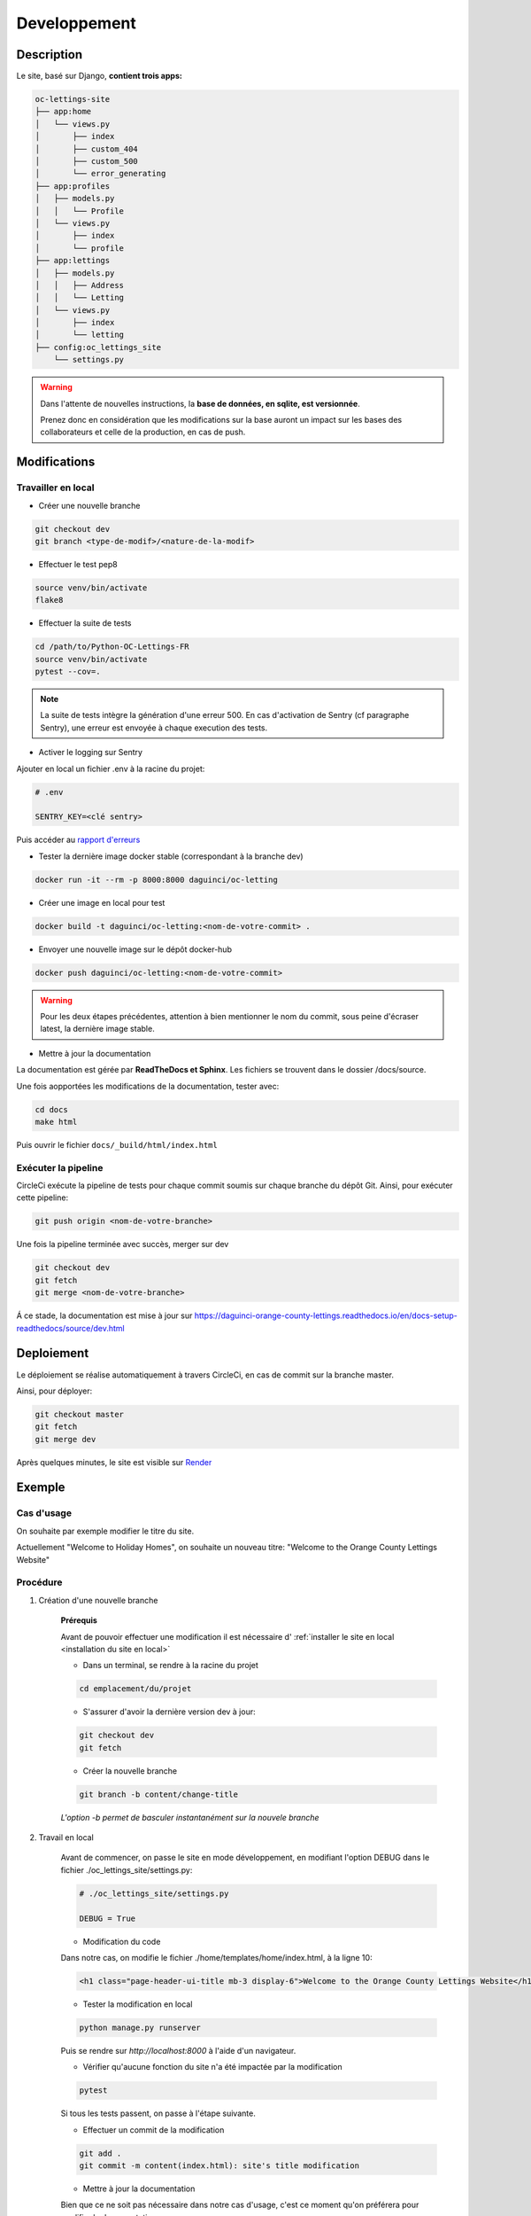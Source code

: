 =============
Developpement
=============

Description
-----------

Le site, basé sur Django, **contient trois apps:**

.. code-block:: bash

   oc-lettings-site
   ├── app:home
   │   └── views.py
   │       ├── index
   │       ├── custom_404
   │       ├── custom_500
   │       └── error_generating
   ├── app:profiles
   │   ├── models.py
   │   │   └── Profile
   │   └── views.py
   │       ├── index
   │       └── profile
   ├── app:lettings
   │   ├── models.py
   │   │   ├── Address
   │   │   └── Letting
   │   └── views.py
   │       ├── index
   │       └── letting
   ├── config:oc_lettings_site
       └── settings.py


.. warning::

    Dans l'attente de nouvelles instructions,
    la **base de données, en sqlite, est versionnée**.

    Prenez donc en considération que les modifications sur la base
    auront un impact sur les bases des collaborateurs
    et celle de la production, en cas de push.


Modifications
-------------

Travailler en local
^^^^^^^^^^^^^^^^^^^

* Créer une nouvelle branche

.. code-block:: bash

    git checkout dev
    git branch <type-de-modif>/<nature-de-la-modif>

* Effectuer le test pep8

.. code-block:: bash

    source venv/bin/activate
    flake8

* Effectuer la suite de tests

.. code-block:: bash

    cd /path/to/Python-OC-Lettings-FR
    source venv/bin/activate
    pytest --cov=.

.. note::

    La suite de tests intègre la génération d'une erreur 500.
    En cas d'activation de Sentry (cf paragraphe Sentry), une erreur
    est envoyée à chaque execution des tests.

* Activer le logging sur Sentry

Ajouter en local un fichier .env à la racine du projet:

.. code-block:: python

    # .env

    SENTRY_KEY=<clé sentry>

Puis accéder au
`rapport d'erreurs <https://sentry.io/organizations/daguincicode/projects/python-django/?project=4506503864451072>`_

* Tester la dernière image docker stable (correspondant à la branche dev)

.. code-block:: bash

    docker run -it --rm -p 8000:8000 daguinci/oc-letting

* Créer une image en local pour test

.. code-block:: bash

    docker build -t daguinci/oc-letting:<nom-de-votre-commit> .

* Envoyer une nouvelle image sur le dépôt docker-hub

.. code-block:: bash

    docker push daguinci/oc-letting:<nom-de-votre-commit>

.. warning::

    Pour les deux étapes précédentes,
    attention à bien mentionner le nom du commit, sous peine d'écraser
    latest, la dernière image stable.

* Mettre à jour la documentation

La documentation est gérée par **ReadTheDocs et Sphinx**.
Les fichiers se trouvent dans le dossier /docs/source.

Une fois aopportées les modifications de la documentation, tester avec:

.. code-block:: bash

    cd docs
    make html

Puis ouvrir le fichier ``docs/_build/html/index.html``

Exécuter la pipeline
^^^^^^^^^^^^^^^^^^^^

CircleCi exécute la pipeline de tests pour chaque commit soumis sur
chaque branche du dépôt Git. Ainsi, pour exécuter cette pipeline:

.. code-block:: bash

    git push origin <nom-de-votre-branche>

Une fois la pipeline terminée avec succès, merger sur dev

.. code-block:: bash

    git checkout dev
    git fetch
    git merge <nom-de-votre-branche>

Á ce stade, la documentation est mise à jour sur
`<https://daguinci-orange-county-lettings.readthedocs.io/en/docs-setup-readthedocs/source/dev.html>`_

Deploiement
-----------

Le déploiement se réalise automatiquement à travers CircleCi,
en cas de commit sur la branche master.

Ainsi, pour déployer:

.. code-block:: bash

    git checkout master
    git fetch
    git merge dev

Après quelques minutes, le site est visible sur
`Render <https://oc-orange-county-letting.onrender.com/>`_

Exemple
-------

Cas d'usage
^^^^^^^^^^^

On souhaite par exemple modifier le titre du site.

Actuellement "Welcome to Holiday Homes", on souhaite un nouveau titre:
"Welcome to the Orange County Lettings Website"

Procédure
^^^^^^^^^

1. Création d'une nouvelle branche

    **Prérequis**

    Avant de pouvoir effectuer une modification il est nécessaire d'
    :ref:`installer le site en local <installation du site en local>`

    * Dans un terminal, se rendre à la racine du projet

    .. code-block:: python

        cd emplacement/du/projet

    * S'assurer d'avoir la dernière version dev à jour:

    .. code-block:: bash

        git checkout dev
        git fetch

    * Créer la nouvelle branche

    .. code-block:: bash

        git branch -b content/change-title

    *L'option -b permet de basculer instantanément sur la nouvele branche*

2. Travail en local

    Avant de commencer, on passe le site en mode développement, en modifiant
    l'option DEBUG dans le fichier ./oc_lettings_site/settings.py:

    .. code-block:: python

        # ./oc_lettings_site/settings.py

        DEBUG = True

    * Modification du code


    Dans notre cas, on modifie le fichier ./home/templates/home/index.html,
    à la ligne 10:

    .. code-block:: html

        <h1 class="page-header-ui-title mb-3 display-6">Welcome to the Orange County Lettings Website</h1>

    * Tester la modification en local

    .. code-block:: bash

        python manage.py runserver

    Puis se rendre sur `http://localhost:8000` à l'aide d'un navigateur.

    * Vérifier qu'aucune fonction du site n'a été impactée par la modification

    .. code-block:: bash

        pytest

    Si tous les tests passent, on passe à l'étape suivante.

    * Effectuer un commit de la modification

    .. code-block:: bash

        git add .
        git commit -m content(index.html): site's title modification

    * Mettre à jour la documentation

    Bien que ce ne soit pas nécessaire dans notre cas d'usage,
    c'est ce moment qu'on préférera pour modifier la documentation.

    Pour cela on modifiera l'un des fichiers .rst présents dans ./docs/source,
    voire le fichier .dos/index.rst en cas de nouvelle section, pour la faire
    apparaître dans le sommaire.

    * Tester la documentation en local

    .. code-block:: bash

        cd docs
        make html

    Afficher la nouvelle documentation en ouvrant le fichier
    .docs/_build/html/index.html

3. Pousser les modifications sur dev

    * Merger sur dev

    .. code-block:: bash

        git checkout dev
        git fetch
        git merge content/change-title

    * Pousser sur le dépôt Github

    .. code-block:: bash

        git push origin dev